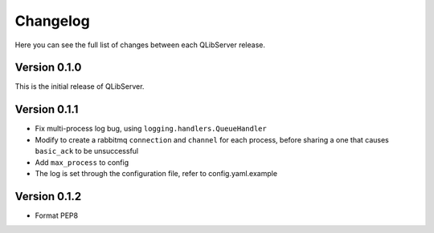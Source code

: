 Changelog
====================
Here you can see the full list of changes between each QLibServer release.

Version 0.1.0
--------------------
This is the initial release of QLibServer.


Version 0.1.1
--------------------
- Fix multi-process log bug, using ``logging.handlers.QueueHandler``
- Modify to create a rabbitmq ``connection`` and ``channel`` for each process, before sharing a one that causes ``basic_ack`` to be unsuccessful
- Add ``max_process`` to config
- The log is set through the configuration file, refer to config.yaml.example


Version 0.1.2
--------------------
- Format PEP8
